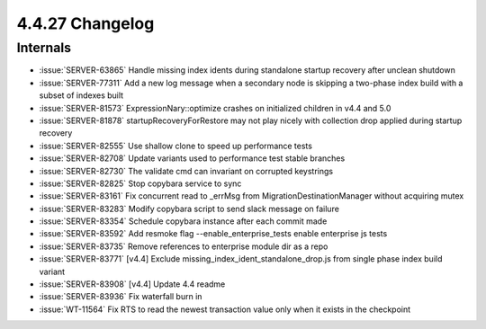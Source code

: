 .. _4.4.27-changelog:

4.4.27 Changelog
----------------

Internals
~~~~~~~~~

- :issue:`SERVER-63865` Handle missing index idents during standalone
  startup recovery after unclean shutdown
- :issue:`SERVER-77311` Add a new log message when a secondary node is
  skipping a two-phase index build with a subset of indexes built
- :issue:`SERVER-81573` ExpressionNary::optimize crashes on initialized
  children in v4.4 and 5.0
- :issue:`SERVER-81878` startupRecoveryForRestore may not play nicely
  with collection drop applied during startup recovery
- :issue:`SERVER-82555` Use shallow clone to speed up performance tests
- :issue:`SERVER-82708` Update variants used to performance test stable
  branches
- :issue:`SERVER-82730` The validate cmd can invariant on corrupted
  keystrings
- :issue:`SERVER-82825` Stop copybara service to sync
- :issue:`SERVER-83161` Fix concurrent read to _errMsg from
  MigrationDestinationManager without acquiring mutex
- :issue:`SERVER-83283` Modify copybara script to send slack message on
  failure
- :issue:`SERVER-83354` Schedule copybara instance after each commit
  made
- :issue:`SERVER-83592` Add resmoke flag --enable_enterprise_tests
  enable enterprise js tests
- :issue:`SERVER-83735` Remove references to enterprise module dir as a
  repo
- :issue:`SERVER-83771` [v4.4] Exclude
  missing_index_ident_standalone_drop.js from single phase index build
  variant
- :issue:`SERVER-83908` [v4.4] Update 4.4 readme
- :issue:`SERVER-83936` Fix waterfall burn in
- :issue:`WT-11564` Fix RTS to read the newest transaction value only
  when it exists in the checkpoint

